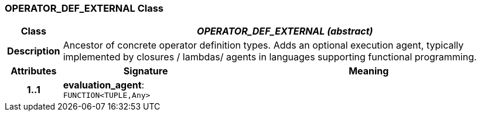=== OPERATOR_DEF_EXTERNAL Class

[cols="^1,3,5"]
|===
h|*Class*
2+^h|*_OPERATOR_DEF_EXTERNAL (abstract)_*

h|*Description*
2+a|Ancestor of concrete operator definition types. Adds an optional execution agent, typically implemented by closures / lambdas/ agents in languages supporting functional programming.

h|*Attributes*
^h|*Signature*
^h|*Meaning*

h|*1..1*
|*evaluation_agent*: `FUNCTION<TUPLE,Any>`
a|
|===
